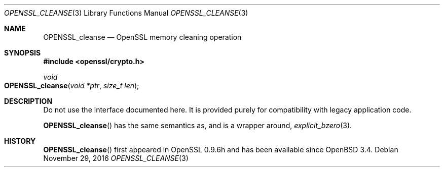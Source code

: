.\"	$OpenBSD: OPENSSL_cleanse.3,v 1.2 2016/11/29 21:29:19 jmc Exp $
.\"
.\" Copyright (c) 2016 Ingo Schwarze <schwarze@openbsd.org>
.\"
.\" Permission to use, copy, modify, and distribute this software for any
.\" purpose with or without fee is hereby granted, provided that the above
.\" copyright notice and this permission notice appear in all copies.
.\"
.\" THE SOFTWARE IS PROVIDED "AS IS" AND THE AUTHOR DISCLAIMS ALL WARRANTIES
.\" WITH REGARD TO THIS SOFTWARE INCLUDING ALL IMPLIED WARRANTIES OF
.\" MERCHANTABILITY AND FITNESS. IN NO EVENT SHALL THE AUTHOR BE LIABLE FOR
.\" ANY SPECIAL, DIRECT, INDIRECT, OR CONSEQUENTIAL DAMAGES OR ANY DAMAGES
.\" WHATSOEVER RESULTING FROM LOSS OF USE, DATA OR PROFITS, WHETHER IN AN
.\" ACTION OF CONTRACT, NEGLIGENCE OR OTHER TORTIOUS ACTION, ARISING OUT OF
.\" OR IN CONNECTION WITH THE USE OR PERFORMANCE OF THIS SOFTWARE.
.\"
.Dd $Mdocdate: November 29 2016 $
.Dt OPENSSL_CLEANSE 3
.Os
.Sh NAME
.Nm OPENSSL_cleanse
.Nd OpenSSL memory cleaning operation
.Sh SYNOPSIS
.In openssl/crypto.h
.Ft void
.Fo OPENSSL_cleanse
.Fa "void *ptr"
.Fa "size_t len"
.Fc
.Sh DESCRIPTION
Do not use the interface documented here.
It is provided purely for compatibility with legacy application code.
.Pp
.Fn OPENSSL_cleanse
has the same semantics as, and is a wrapper around,
.Xr explicit_bzero 3 .
.Sh HISTORY
.Fn OPENSSL_cleanse
first appeared in OpenSSL 0.9.6h and has been available since
.Ox 3.4 .
